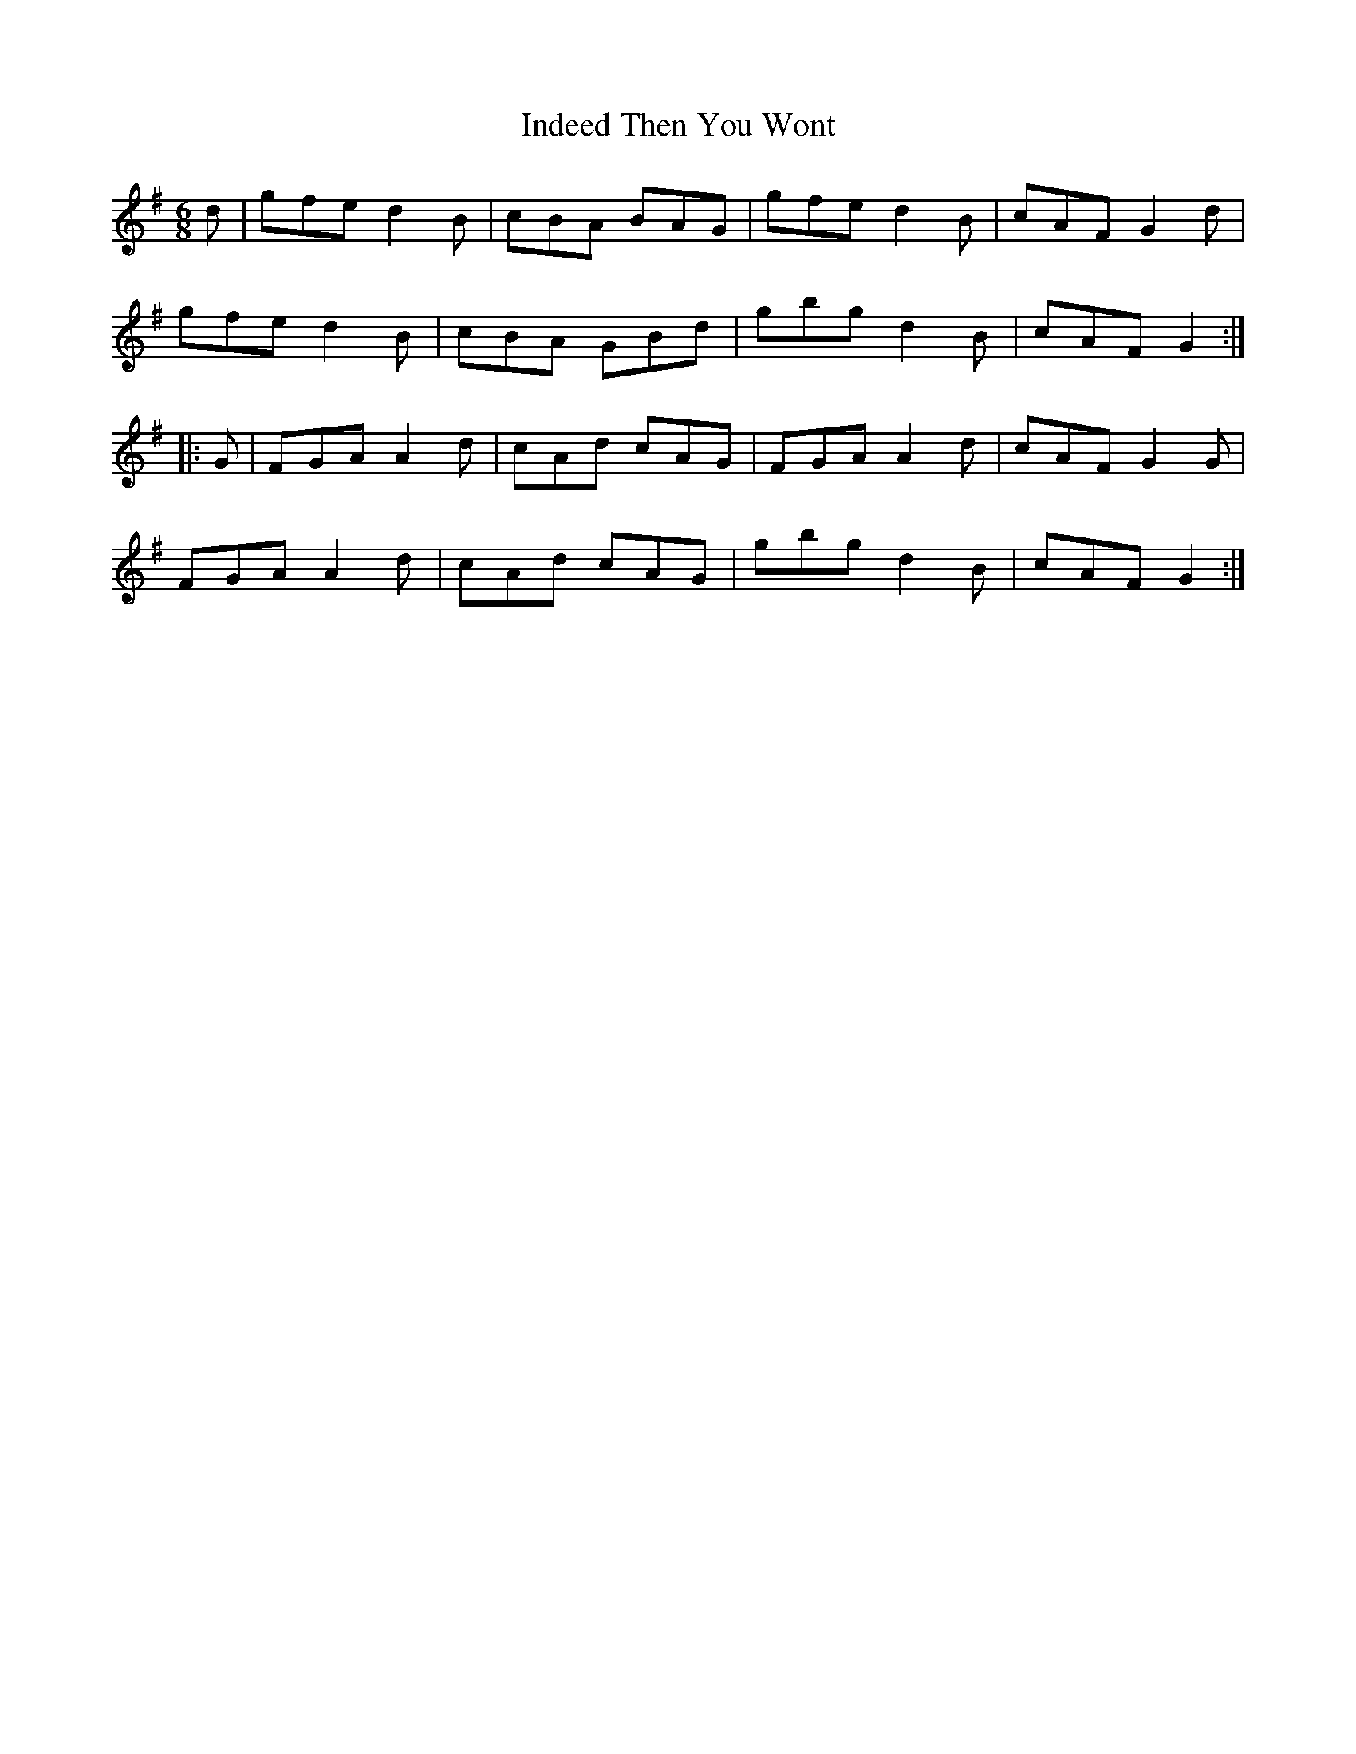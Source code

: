 X:1818
T:Indeed Then You Wont
M:6/8
L:1/8
B:O'Neill's 1818
K:G
   d | gfe d2 B | cBA BAG | gfe d2 B | cAF G2 d |
       gfe d2 B | cBA GBd | gbg d2 B | cAF G2  :|
|: G | FGA A2 d | cAd cAG | FGA A2 d | cAF G2 G |
       FGA A2 d | cAd cAG | gbg d2 B | cAF G2  :|
